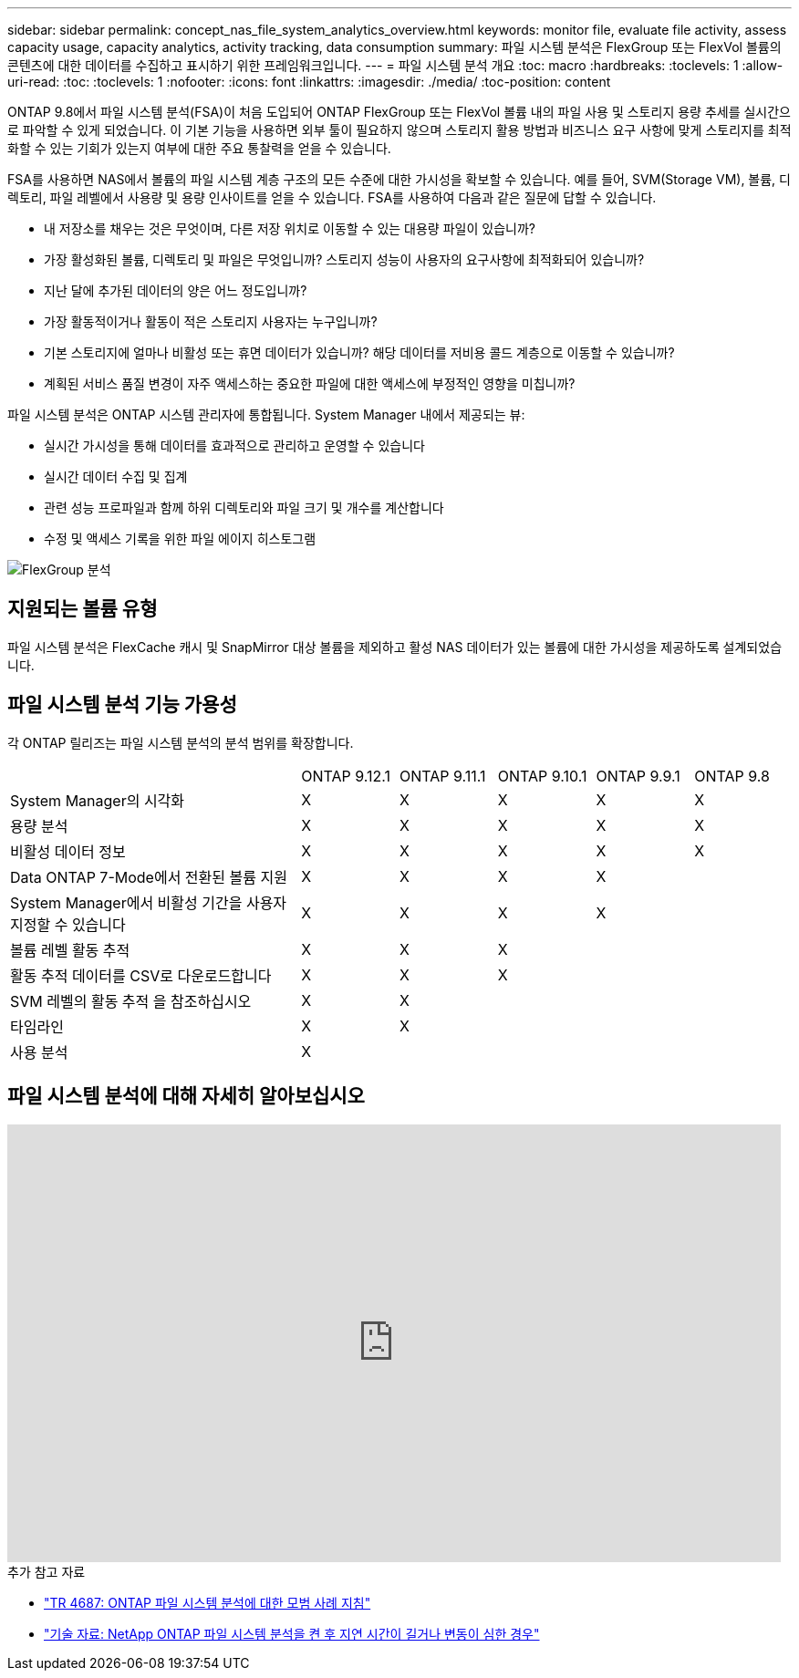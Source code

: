 ---
sidebar: sidebar 
permalink: concept_nas_file_system_analytics_overview.html 
keywords: monitor file, evaluate file activity, assess capacity usage, capacity analytics, activity tracking, data consumption 
summary: 파일 시스템 분석은 FlexGroup 또는 FlexVol 볼륨의 콘텐츠에 대한 데이터를 수집하고 표시하기 위한 프레임워크입니다. 
---
= 파일 시스템 분석 개요
:toc: macro
:hardbreaks:
:toclevels: 1
:allow-uri-read: 
:toc: 
:toclevels: 1
:nofooter: 
:icons: font
:linkattrs: 
:imagesdir: ./media/
:toc-position: content


[role="lead"]
ONTAP 9.8에서 파일 시스템 분석(FSA)이 처음 도입되어 ONTAP FlexGroup 또는 FlexVol 볼륨 내의 파일 사용 및 스토리지 용량 추세를 실시간으로 파악할 수 있게 되었습니다. 이 기본 기능을 사용하면 외부 툴이 필요하지 않으며 스토리지 활용 방법과 비즈니스 요구 사항에 맞게 스토리지를 최적화할 수 있는 기회가 있는지 여부에 대한 주요 통찰력을 얻을 수 있습니다.

FSA를 사용하면 NAS에서 볼륨의 파일 시스템 계층 구조의 모든 수준에 대한 가시성을 확보할 수 있습니다. 예를 들어, SVM(Storage VM), 볼륨, 디렉토리, 파일 레벨에서 사용량 및 용량 인사이트를 얻을 수 있습니다. FSA를 사용하여 다음과 같은 질문에 답할 수 있습니다.

* 내 저장소를 채우는 것은 무엇이며, 다른 저장 위치로 이동할 수 있는 대용량 파일이 있습니까?
* 가장 활성화된 볼륨, 디렉토리 및 파일은 무엇입니까? 스토리지 성능이 사용자의 요구사항에 최적화되어 있습니까?
* 지난 달에 추가된 데이터의 양은 어느 정도입니까?
* 가장 활동적이거나 활동이 적은 스토리지 사용자는 누구입니까?
* 기본 스토리지에 얼마나 비활성 또는 휴면 데이터가 있습니까? 해당 데이터를 저비용 콜드 계층으로 이동할 수 있습니까?
* 계획된 서비스 품질 변경이 자주 액세스하는 중요한 파일에 대한 액세스에 부정적인 영향을 미칩니까?


파일 시스템 분석은 ONTAP 시스템 관리자에 통합됩니다. System Manager 내에서 제공되는 뷰:

* 실시간 가시성을 통해 데이터를 효과적으로 관리하고 운영할 수 있습니다
* 실시간 데이터 수집 및 집계
* 관련 성능 프로파일과 함께 하위 디렉토리와 파일 크기 및 개수를 계산합니다
* 수정 및 액세스 기록을 위한 파일 에이지 히스토그램


image:flexgroup1.png["FlexGroup 분석"]



== 지원되는 볼륨 유형

파일 시스템 분석은 FlexCache 캐시 및 SnapMirror 대상 볼륨을 제외하고 활성 NAS 데이터가 있는 볼륨에 대한 가시성을 제공하도록 설계되었습니다.



== 파일 시스템 분석 기능 가용성

각 ONTAP 릴리즈는 파일 시스템 분석의 분석 범위를 확장합니다.

[cols="3,1,1,1,1,1"]
|===


|  | ONTAP 9.12.1 | ONTAP 9.11.1 | ONTAP 9.10.1 | ONTAP 9.9.1 | ONTAP 9.8 


| System Manager의 시각화 | X | X | X | X | X 


| 용량 분석 | X | X | X | X | X 


| 비활성 데이터 정보 | X | X | X | X | X 


| Data ONTAP 7-Mode에서 전환된 볼륨 지원 | X | X | X | X |  


| System Manager에서 비활성 기간을 사용자 지정할 수 있습니다 | X | X | X | X |  


| 볼륨 레벨 활동 추적 | X | X | X |  |  


| 활동 추적 데이터를 CSV로 다운로드합니다 | X | X | X |  |  


| SVM 레벨의 활동 추적 을 참조하십시오 | X | X |  |  |  


| 타임라인 | X | X |  |  |  


| 사용 분석 | X |  |  |  |  
|===


== 파일 시스템 분석에 대해 자세히 알아보십시오

video::0oRHfZIYurk[youtube,width=848,height=480]
.추가 참고 자료
* link:https://www.netapp.com/media/20707-tr-4867.pdf["TR 4687: ONTAP 파일 시스템 분석에 대한 모범 사례 지침"^]
* link:https://kb.netapp.com/Advice_and_Troubleshooting/Data_Storage_Software/ONTAP_OS/High_or_fluctuating_latency_after_turning_on_NetApp_ONTAP_File_System_Analytics["기술 자료: NetApp ONTAP 파일 시스템 분석을 켠 후 지연 시간이 길거나 변동이 심한 경우"^]


